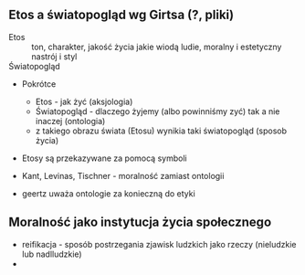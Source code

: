 ** Etos a światopogląd wg Girtsa (?, pliki)
  - Etos :: ton, charakter, jakość życia jakie wiodą ludie, moralny i estetyczny nastrój i styl
  - Światopogląd :: 

  - Pokrótce
    + Etos - jak żyć (aksjologia)
    + Światopogląd - dlaczego żyjemy (albo powinniśmy zyć) tak a nie inaczej (ontologia)
    + z takiego obrazu świata (Etosu) wynikia taki światopogląd (sposob życia)
  - Etosy są przekazywane za pomocą symboli

  - Kant, Levinas, Tischner - moralność zamiast ontologii
  - geertz uważa ontologie za konieczną do etyki

** Moralność jako instytucja życia społecznego
  - reifikacja - sposób postrzegania zjawisk ludzkich jako rzeczy (nieludzkie lub nadlludzkie)
  - 

